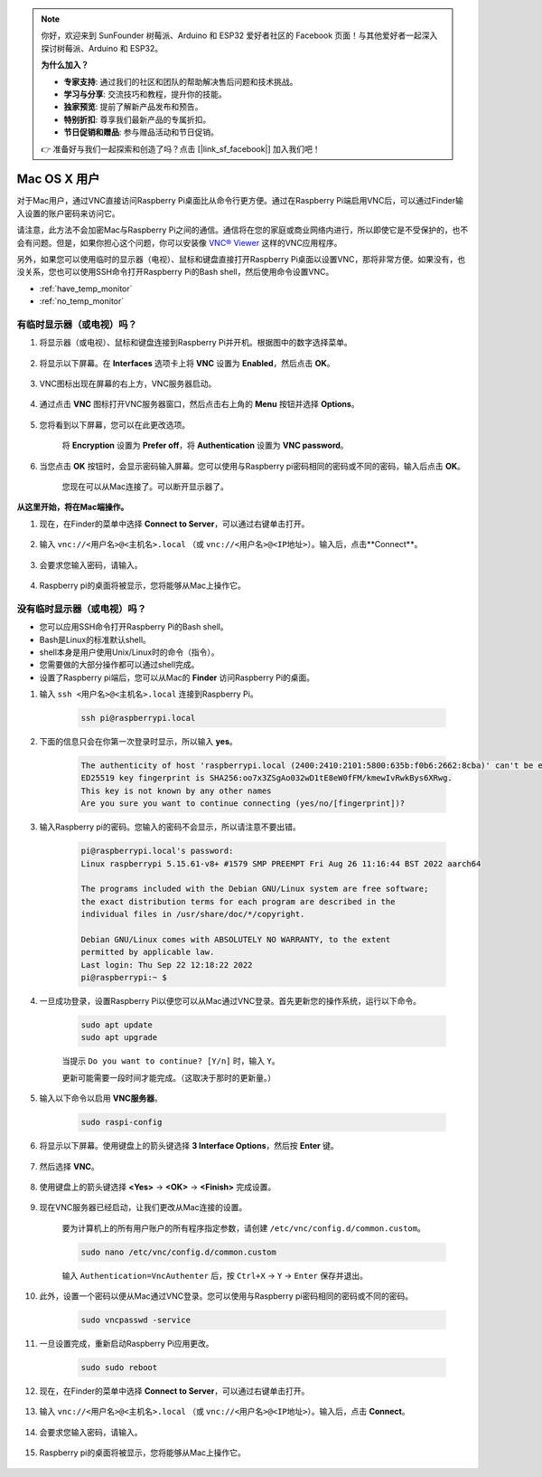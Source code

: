 .. note::

    你好，欢迎来到 SunFounder 树莓派、Arduino 和 ESP32 爱好者社区的 Facebook 页面！与其他爱好者一起深入探讨树莓派、Arduino 和 ESP32。

    **为什么加入？**

    - **专家支持**: 通过我们的社区和团队的帮助解决售后问题和技术挑战。
    - **学习与分享**: 交流技巧和教程，提升你的技能。
    - **独家预览**: 提前了解新产品发布和预告。
    - **特别折扣**: 尊享我们最新产品的专属折扣。
    - **节日促销和赠品**: 参与赠品活动和节日促销。

    👉 准备好与我们一起探索和创造了吗？点击 [|link_sf_facebook|] 加入我们吧！

Mac OS X 用户
==========================

对于Mac用户，通过VNC直接访问Raspberry Pi桌面比从命令行更方便。通过在Raspberry Pi端启用VNC后，可以通过Finder输入设置的账户密码来访问它。

请注意，此方法不会加密Mac与Raspberry Pi之间的通信。通信将在您的家庭或商业网络内进行，所以即使它是不受保护的，也不会有问题。但是，如果你担心这个问题，你可以安装像 `VNC® Viewer <https://www.realvnc.com/en/connect/download/viewer/>`_ 这样的VNC应用程序。

另外，如果您可以使用临时的显示器（电视）、鼠标和键盘直接打开Raspberry Pi桌面以设置VNC，那将非常方便。如果没有，也没关系，您也可以使用SSH命令打开Raspberry Pi的Bash shell，然后使用命令设置VNC。

* :ref:`have_temp_monitor`
* :ref:`no_temp_monitor`


.. _have_temp_monitor:

有临时显示器（或电视）吗？
---------------------------------------------------------------------

#. 将显示器（或电视）、鼠标和键盘连接到Raspberry Pi并开机。根据图中的数字选择菜单。

    .. image:: img/mac_vnc1.png
        :align: center

#. 将显示以下屏幕。在 **Interfaces** 选项卡上将 **VNC** 设置为 **Enabled**，然后点击 **OK**。

    .. image:: img/mac_vnc2.png
        :align: center

#. VNC图标出现在屏幕的右上方，VNC服务器启动。

    .. image:: img/mac_vnc3.png
        :align: center

#. 通过点击 **VNC** 图标打开VNC服务器窗口，然后点击右上角的 **Menu** 按钮并选择 **Options**。

    .. image:: img/mac_vnc4.png
        :align: center

#. 您将看到以下屏幕，您可以在此更改选项。

    .. image:: img/mac_vnc5.png
        :align: center

    将 **Encryption** 设置为 **Prefer off**，将 **Authentication** 设置为 **VNC password**。

#. 当您点击 **OK** 按钮时，会显示密码输入屏幕。您可以使用与Raspberry pi密码相同的密码或不同的密码，输入后点击 **OK**。

    .. image:: img/mac_vnc16.png
        :align: center

    您现在可以从Mac连接了。可以断开显示器了。

**从这里开始，将在Mac端操作。**

#. 现在，在Finder的菜单中选择 **Connect to Server**，可以通过右键单击打开。

    .. image:: img/mac_vnc10.png
        :align: center

#. 输入 ``vnc://<用户名>@<主机名>.local`` （或 ``vnc://<用户名>@<IP地址>``）。输入后，点击**Connect**。

        .. image:: img/mac_vnc11.png
            :align: center

#. 会要求您输入密码，请输入。

        .. image:: img/mac_vnc12.png
            :align: center

#. Raspberry pi的桌面将被显示，您将能够从Mac上操作它。

        .. image:: img/mac_vnc13.png
            :align: center

.. _no_temp_monitor:

没有临时显示器（或电视）吗？
---------------------------------------------------------------------------

* 您可以应用SSH命令打开Raspberry Pi的Bash shell。
* Bash是Linux的标准默认shell。
* shell本身是用户使用Unix/Linux时的命令（指令）。
* 您需要做的大部分操作都可以通过shell完成。
* 设置了Raspberry pi端后，您可以从Mac的 **Finder** 访问Raspberry Pi的桌面。

#. 输入 ``ssh <用户名>@<主机名>.local`` 连接到Raspberry Pi。

    .. code-block::

        ssh pi@raspberrypi.local

    .. image:: img/mac_vnc14.png

#. 下面的信息只会在你第一次登录时显示，所以输入 **yes**。

    .. code-block::

        The authenticity of host 'raspberrypi.local (2400:2410:2101:5800:635b:f0b6:2662:8cba)' can't be established.
        ED25519 key fingerprint is SHA256:oo7x3ZSgAo032wD1tE8eW0fFM/kmewIvRwkBys6XRwg.
        This key is not known by any other names
        Are you sure you want to continue connecting (yes/no/[fingerprint])?

#. 输入Raspberry pi的密码。您输入的密码不会显示，所以请注意不要出错。

    .. code-block::

        pi@raspberrypi.local's password: 
        Linux raspberrypi 5.15.61-v8+ #1579 SMP PREEMPT Fri Aug 26 11:16:44 BST 2022 aarch64

        The programs included with the Debian GNU/Linux system are free software;
        the exact distribution terms for each program are described in the
        individual files in /usr/share/doc/*/copyright.

        Debian GNU/Linux comes with ABSOLUTELY NO WARRANTY, to the extent
        permitted by applicable law.
        Last login: Thu Sep 22 12:18:22 2022
        pi@raspberrypi:~ $ 

#. 一旦成功登录，设置Raspberry Pi以便您可以从Mac通过VNC登录。首先更新您的操作系统，运行以下命令。

    .. code-block::

        sudo apt update
        sudo apt upgrade

    当提示 ``Do you want to continue? [Y/n]`` 时，输入 ``Y``。

    更新可能需要一段时间才能完成。（这取决于那时的更新量。）

#. 输入以下命令以启用 **VNC服务器**。

    .. code-block::

        sudo raspi-config

#. 将显示以下屏幕。使用键盘上的箭头键选择 **3 Interface Options**，然后按 **Enter** 键。

    .. image:: img/image282.png
        :align: center

#. 然后选择 **VNC**。

    .. image:: img/image288.png
        :align: center

#. 使用键盘上的箭头键选择 **<Yes>** -> **<OK>** -> **<Finish>** 完成设置。

    .. image:: img/mac_vnc8.png
        :align: center

#. 现在VNC服务器已经启动，让我们更改从Mac连接的设置。

    要为计算机上的所有用户账户的所有程序指定参数，请创建 ``/etc/vnc/config.d/common.custom``。

    .. code-block::

        sudo nano /etc/vnc/config.d/common.custom

    输入 ``Authentication=VncAuthenter`` 后，按 ``Ctrl+X`` -> ``Y`` -> ``Enter`` 保存并退出。

    .. image:: img/mac_vnc15.png
        :align: center

#. 此外，设置一个密码以便从Mac通过VNC登录。您可以使用与Raspberry pi密码相同的密码或不同的密码。

    .. code-block::

        sudo vncpasswd -service

#. 一旦设置完成，重新启动Raspberry Pi应用更改。

    .. code-block::

        sudo sudo reboot

#. 现在，在Finder的菜单中选择 **Connect to Server**，可以通过右键单击打开。

    .. image:: img/mac_vnc10.png
        :align: center

#. 输入 ``vnc://<用户名>@<主机名>.local`` （或 ``vnc://<用户名>@<IP地址>``）。输入后，点击 **Connect**。

        .. image:: img/mac_vnc11.png
            :align: center

#. 会要求您输入密码，请输入。

        .. image:: img/mac_vnc12.png
            :align: center

#. Raspberry pi的桌面将被显示，您将能够从Mac上操作它。

        .. image:: img/mac_vnc13.png
            :align: center
